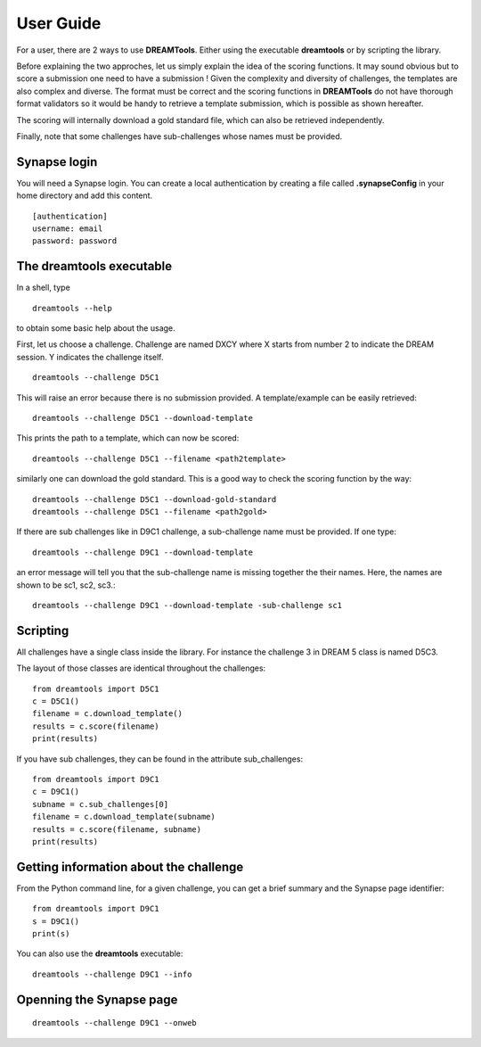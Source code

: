 User Guide
===========


For a user, there are 2 ways to use **DREAMTools**. Either using the executable
**dreamtools** or by scripting the library.

Before explaining the two approches, let us simply explain the idea of the
scoring functions. It may sound obvious but to score a submission one need to have a submission ! Given the complexity and diversity of challenges, the templates are also complex and diverse. The format must be correct and the scoring functions in **DREAMTools** do not have thorough format validators so it would be handy to retrieve a template submission, which is possible as shown hereafter.

The scoring will internally download a gold standard file, which can also be
retrieved independently.

Finally, note that some challenges have sub-challenges whose names must be provided.

Synapse login
----------------

You will need a Synapse login. You can create a local authentication by creating
a file called **.synapseConfig** in your home directory and add this content.

::

    [authentication]
    username: email
    password: password


The **dreamtools** executable
--------------------------------

In a shell, type ::

    dreamtools --help

to obtain some basic help about the usage.

First, let us choose a challenge. Challenge are named DXCY where X starts from
number 2 to indicate the DREAM session. Y indicates the challenge itself.

::

    dreamtools --challenge D5C1


This will raise an error because there is no submission provided. A
template/example can be easily retrieved::


    dreamtools --challenge D5C1 --download-template


This prints the path to a template, which can now be scored::


    dreamtools --challenge D5C1 --filename <path2template>


similarly one can download the gold standard. This is a good way to check the
scoring function by the way::

    dreamtools --challenge D5C1 --download-gold-standard
    dreamtools --challenge D5C1 --filename <path2gold>


If there are sub challenges like in D9C1 challenge, a sub-challenge name must be
provided. If one type::

    dreamtools --challenge D9C1 --download-template

an error message will tell you that the sub-challenge name is missing together
the their names. Here, the names are shown to be sc1, sc2, sc3.::

    dreamtools --challenge D9C1 --download-template -sub-challenge sc1



Scripting
-----------

All challenges have a single class inside the library. For instance the
challenge 3 in DREAM 5 class is named D5C3.

The layout of those classes are identical throughout the challenges::

    from dreamtools import D5C1
    c = D5C1()
    filename = c.download_template()
    results = c.score(filename)
    print(results)

If you have sub challenges, they can be found in the attribute sub_challenges::

    from dreamtools import D9C1
    c = D9C1()
    subname = c.sub_challenges[0]
    filename = c.download_template(subname)
    results = c.score(filename, subname)
    print(results)


Getting information about the challenge
--------------------------------------------


From the Python command line, for a given challenge, you can get a brief summary
and  the Synapse page identifier::

    from dreamtools import D9C1
    s = D9C1()
    print(s)


You can also use the **dreamtools** executable::

    dreamtools --challenge D9C1 --info


Openning the Synapse page
-----------------------------

::

    dreamtools --challenge D9C1 --onweb

    
